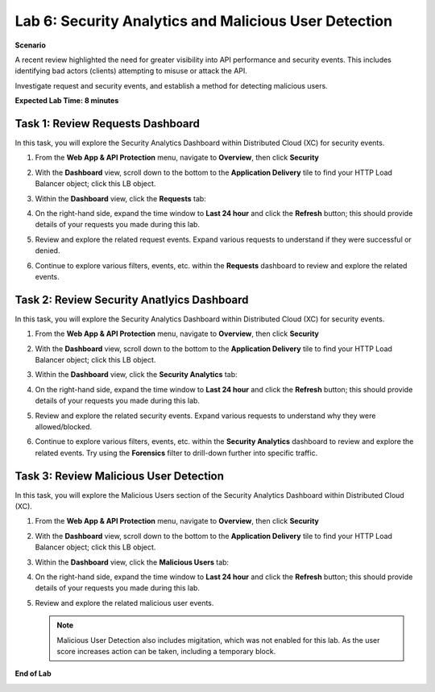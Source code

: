 Lab 6: Security Analytics and Malicious User Detection
======================================================

**Scenario**

A recent review highlighted the need for greater visibility into API performance and security events. 
This includes identifying bad actors (clients) attempting to misuse or attack the API.

Investigate request and security events, and establish a method for detecting malicious users.

**Expected Lab Time: 8 minutes**

Task 1: Review Requests Dashboard
~~~~~~~~~~~~~~~~~~~~~~~~~~~~~~~~~

In this task, you will explore the Security Analytics Dashboard within Distributed Cloud (XC) for security events.

#. From the **Web App & API Protection** menu, navigate to **Overview**, then click **Security**

#. With the **Dashboard** view, scroll down to the bottom to the **Application Delivery** tile to find your HTTP Load Balancer object; click this LB object.

   .. image:: _static/lab6-101.png
      :width: 800px

#. Within the **Dashboard** view, click the **Requests** tab:

   .. image:: _static/lab6-request-102.png
      :width: 800px

#. On the right-hand side, expand the time window to **Last 24 hour** and click the **Refresh** button; this should provide details of your requests you made during this lab.

#. Review and explore the related request events. Expand various requests to understand if they were successful or denied.

   .. image:: _static/lab6-request-103.png
      :width: 800px

#. Continue to explore various filters, events, etc. within the **Requests** dashboard to review and explore the related events.

Task 2: Review Security Anatlyics Dashboard
~~~~~~~~~~~~~~~~~~~~~~~~~~~~~~~~~~~~~~~~~~~

In this task, you will explore the Security Analytics Dashboard within Distributed Cloud (XC) for security events.

#. From the **Web App & API Protection** menu, navigate to **Overview**, then click **Security**

#. With the **Dashboard** view, scroll down to the bottom to the **Application Delivery** tile to find your HTTP Load Balancer object; click this LB object.

   .. image:: _static/lab6-101.png
      :width: 800px

#. Within the **Dashboard** view, click the **Security Analytics** tab:

   .. image:: _static/lab6-security-102.png
      :width: 800px

#. On the right-hand side, expand the time window to **Last 24 hour** and click the **Refresh** button; this should provide details of your requests you made during this lab.

#. Review and explore the related security events. Expand various requests to understand why they were allowed/blocked.

   .. image:: _static/lab6-security-102.png
      :width: 800px


#. Continue to explore various filters, events, etc. within the **Security Analytics** dashboard to review and explore the related events.  
   Try using the **Forensics** filter to drill-down further into specific traffic.

   .. image:: _static/lab6-security-103.png
      :width: 800px

Task 3: Review Malicious User Detection
~~~~~~~~~~~~~~~~~~~~~~~~~~~~~~~~~~~~~~~

In this task, you will explore the Malicious Users section of the Security Analytics Dashboard within Distributed Cloud (XC).

#. From the **Web App & API Protection** menu, navigate to **Overview**, then click **Security**

#. With the **Dashboard** view, scroll down to the bottom to the **Application Delivery** tile to find your HTTP Load Balancer object; click this LB object.

   .. image:: _static/lab6-101.png
      :width: 800px


#. Within the **Dashboard** view, click the **Malicious Users** tab:

   .. image:: _static/lab6-mud-102.png
      :width: 800px

#. On the right-hand side, expand the time window to **Last 24 hour** and click the **Refresh** button; this should provide details of your requests you made during this lab.

#. Review and explore the related malicious user events.

   .. image:: _static/lab6-mud-103.png
      :width: 800px

   .. note ::

      Malicious User Detection also includes migitation, which was not enabled for this lab. As the user score increases action can be taken, including a temporary block.

**End of Lab**

.. image:: _static/labend.png
   :width: 800px